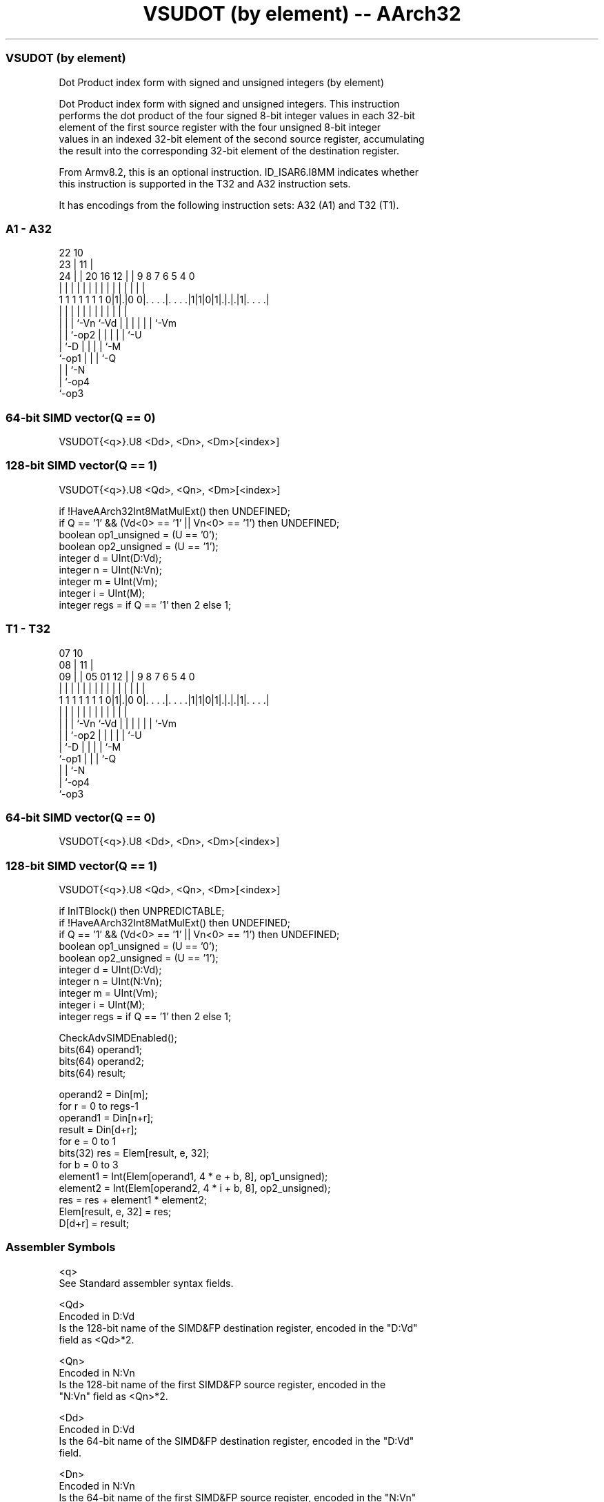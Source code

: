 .nh
.TH "VSUDOT (by element) -- AArch32" "7" " "  "instruction" "fpsimd"
.SS VSUDOT (by element)
 Dot Product index form with signed and unsigned integers (by element)

 Dot Product index form with signed and unsigned integers. This instruction
 performs the dot product of the four signed 8-bit integer values in each 32-bit
 element of the first source register with the four unsigned 8-bit integer
 values in an indexed 32-bit element of the second source register, accumulating
 the result into the corresponding 32-bit element of the destination register.

 From Armv8.2, this is an optional instruction. ID_ISAR6.I8MM indicates whether
 this instruction is supported in the T32 and A32 instruction sets.


It has encodings from the following instruction sets:  A32 (A1) and  T32 (T1).

.SS A1 - A32
 
                                                                   
                     22                      10                    
                   23 |                    11 |                    
                 24 | |  20      16      12 | | 9 8 7 6 5 4       0
                  | | |   |       |       | | | | | | | | |       |
   1 1 1 1 1 1 1 0|1|.|0 0|. . . .|. . . .|1|1|0|1|.|.|.|1|. . . .|
                  | | |   |       |         |   | | | | | |
                  | | |   `-Vn    `-Vd      |   | | | | | `-Vm
                  | | `-op2                 |   | | | | `-U
                  | `-D                     |   | | | `-M
                  `-op1                     |   | | `-Q
                                            |   | `-N
                                            |   `-op4
                                            `-op3
  
  
 
.SS 64-bit SIMD vector(Q == 0)
 
 VSUDOT{<q>}.U8 <Dd>, <Dn>, <Dm>[<index>]
.SS 128-bit SIMD vector(Q == 1)
 
 VSUDOT{<q>}.U8 <Qd>, <Qn>, <Dm>[<index>]
 
 if !HaveAArch32Int8MatMulExt() then UNDEFINED;
 if Q == '1' && (Vd<0> == '1' || Vn<0> == '1') then UNDEFINED;
 boolean op1_unsigned = (U == '0');
 boolean op2_unsigned = (U == '1');
 integer d = UInt(D:Vd);
 integer n = UInt(N:Vn);
 integer m = UInt(Vm);
 integer i = UInt(M);
 integer regs = if Q == '1' then 2 else 1;
.SS T1 - T32
 
                                                                   
                     07                      10                    
                   08 |                    11 |                    
                 09 | |  05      01      12 | | 9 8 7 6 5 4       0
                  | | |   |       |       | | | | | | | | |       |
   1 1 1 1 1 1 1 0|1|.|0 0|. . . .|. . . .|1|1|0|1|.|.|.|1|. . . .|
                  | | |   |       |         |   | | | | | |
                  | | |   `-Vn    `-Vd      |   | | | | | `-Vm
                  | | `-op2                 |   | | | | `-U
                  | `-D                     |   | | | `-M
                  `-op1                     |   | | `-Q
                                            |   | `-N
                                            |   `-op4
                                            `-op3
  
  
 
.SS 64-bit SIMD vector(Q == 0)
 
 VSUDOT{<q>}.U8 <Dd>, <Dn>, <Dm>[<index>]
.SS 128-bit SIMD vector(Q == 1)
 
 VSUDOT{<q>}.U8 <Qd>, <Qn>, <Dm>[<index>]
 
 if InITBlock() then UNPREDICTABLE;
 if !HaveAArch32Int8MatMulExt() then UNDEFINED;
 if Q == '1' && (Vd<0> == '1' || Vn<0> == '1') then UNDEFINED;
 boolean op1_unsigned = (U == '0');
 boolean op2_unsigned = (U == '1');
 integer d = UInt(D:Vd);
 integer n = UInt(N:Vn);
 integer m = UInt(Vm);
 integer i = UInt(M);
 integer regs = if Q == '1' then 2 else 1;
 
 CheckAdvSIMDEnabled();
 bits(64) operand1;
 bits(64) operand2;
 bits(64) result;
 
 operand2 = Din[m];
 for r = 0 to regs-1
     operand1 = Din[n+r];
     result = Din[d+r];
     for e = 0 to 1
         bits(32) res = Elem[result, e, 32];
         for b = 0 to 3
             element1 = Int(Elem[operand1, 4 * e + b, 8], op1_unsigned);
             element2 = Int(Elem[operand2, 4 * i + b, 8], op2_unsigned);
             res = res + element1 * element2;
         Elem[result, e, 32] = res;
     D[d+r] = result;
 

.SS Assembler Symbols

 <q>
  See Standard assembler syntax fields.

 <Qd>
  Encoded in D:Vd
  Is the 128-bit name of the SIMD&FP destination register, encoded in the "D:Vd"
  field as <Qd>*2.

 <Qn>
  Encoded in N:Vn
  Is the 128-bit name of the first SIMD&FP source register, encoded in the
  "N:Vn" field as <Qn>*2.

 <Dd>
  Encoded in D:Vd
  Is the 64-bit name of the SIMD&FP destination register, encoded in the "D:Vd"
  field.

 <Dn>
  Encoded in N:Vn
  Is the 64-bit name of the first SIMD&FP source register, encoded in the "N:Vn"
  field.

 <Dm>
  Encoded in Vm
  Is the 64-bit name of the second SIMD&FP source register, encoded in the "Vm"
  field.

 <index>
  Encoded in M
  Is the element index in the range 0 to 1, encoded in the "M" field.



.SS Operation

 CheckAdvSIMDEnabled();
 bits(64) operand1;
 bits(64) operand2;
 bits(64) result;
 
 operand2 = Din[m];
 for r = 0 to regs-1
     operand1 = Din[n+r];
     result = Din[d+r];
     for e = 0 to 1
         bits(32) res = Elem[result, e, 32];
         for b = 0 to 3
             element1 = Int(Elem[operand1, 4 * e + b, 8], op1_unsigned);
             element2 = Int(Elem[operand2, 4 * i + b, 8], op2_unsigned);
             res = res + element1 * element2;
         Elem[result, e, 32] = res;
     D[d+r] = result;

